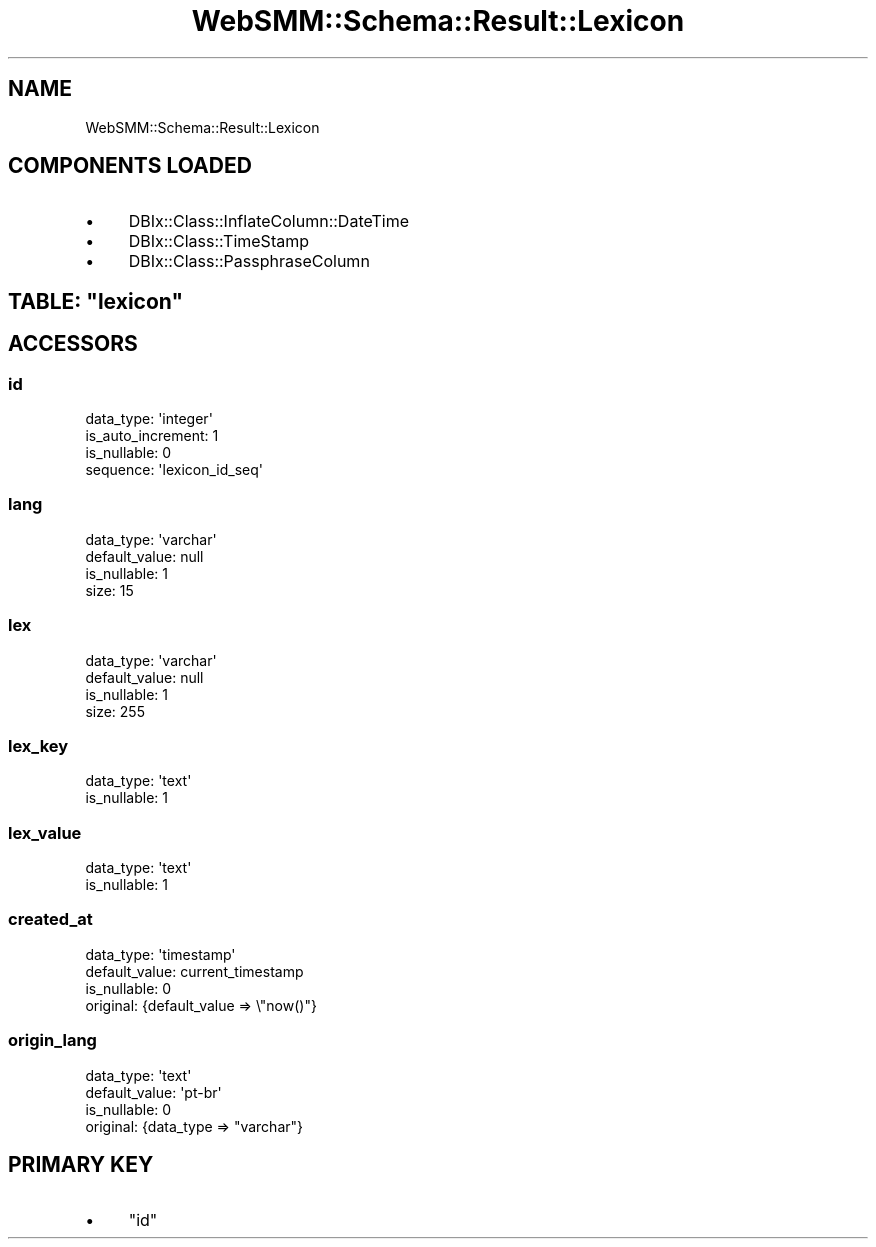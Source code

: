 .\" Automatically generated by Pod::Man 2.25 (Pod::Simple 3.20)
.\"
.\" Standard preamble:
.\" ========================================================================
.de Sp \" Vertical space (when we can't use .PP)
.if t .sp .5v
.if n .sp
..
.de Vb \" Begin verbatim text
.ft CW
.nf
.ne \\$1
..
.de Ve \" End verbatim text
.ft R
.fi
..
.\" Set up some character translations and predefined strings.  \*(-- will
.\" give an unbreakable dash, \*(PI will give pi, \*(L" will give a left
.\" double quote, and \*(R" will give a right double quote.  \*(C+ will
.\" give a nicer C++.  Capital omega is used to do unbreakable dashes and
.\" therefore won't be available.  \*(C` and \*(C' expand to `' in nroff,
.\" nothing in troff, for use with C<>.
.tr \(*W-
.ds C+ C\v'-.1v'\h'-1p'\s-2+\h'-1p'+\s0\v'.1v'\h'-1p'
.ie n \{\
.    ds -- \(*W-
.    ds PI pi
.    if (\n(.H=4u)&(1m=24u) .ds -- \(*W\h'-12u'\(*W\h'-12u'-\" diablo 10 pitch
.    if (\n(.H=4u)&(1m=20u) .ds -- \(*W\h'-12u'\(*W\h'-8u'-\"  diablo 12 pitch
.    ds L" ""
.    ds R" ""
.    ds C` ""
.    ds C' ""
'br\}
.el\{\
.    ds -- \|\(em\|
.    ds PI \(*p
.    ds L" ``
.    ds R" ''
'br\}
.\"
.\" Escape single quotes in literal strings from groff's Unicode transform.
.ie \n(.g .ds Aq \(aq
.el       .ds Aq '
.\"
.\" If the F register is turned on, we'll generate index entries on stderr for
.\" titles (.TH), headers (.SH), subsections (.SS), items (.Ip), and index
.\" entries marked with X<> in POD.  Of course, you'll have to process the
.\" output yourself in some meaningful fashion.
.ie \nF \{\
.    de IX
.    tm Index:\\$1\t\\n%\t"\\$2"
..
.    nr % 0
.    rr F
.\}
.el \{\
.    de IX
..
.\}
.\" ========================================================================
.\"
.IX Title "WebSMM::Schema::Result::Lexicon 3"
.TH WebSMM::Schema::Result::Lexicon 3 "2016-04-01" "perl v5.16.3" "User Contributed Perl Documentation"
.\" For nroff, turn off justification.  Always turn off hyphenation; it makes
.\" way too many mistakes in technical documents.
.if n .ad l
.nh
.SH "NAME"
WebSMM::Schema::Result::Lexicon
.SH "COMPONENTS LOADED"
.IX Header "COMPONENTS LOADED"
.IP "\(bu" 4
DBIx::Class::InflateColumn::DateTime
.IP "\(bu" 4
DBIx::Class::TimeStamp
.IP "\(bu" 4
DBIx::Class::PassphraseColumn
.ie n .SH "TABLE: ""lexicon"""
.el .SH "TABLE: \f(CWlexicon\fP"
.IX Header "TABLE: lexicon"
.SH "ACCESSORS"
.IX Header "ACCESSORS"
.SS "id"
.IX Subsection "id"
.Vb 4
\&  data_type: \*(Aqinteger\*(Aq
\&  is_auto_increment: 1
\&  is_nullable: 0
\&  sequence: \*(Aqlexicon_id_seq\*(Aq
.Ve
.SS "lang"
.IX Subsection "lang"
.Vb 4
\&  data_type: \*(Aqvarchar\*(Aq
\&  default_value: null
\&  is_nullable: 1
\&  size: 15
.Ve
.SS "lex"
.IX Subsection "lex"
.Vb 4
\&  data_type: \*(Aqvarchar\*(Aq
\&  default_value: null
\&  is_nullable: 1
\&  size: 255
.Ve
.SS "lex_key"
.IX Subsection "lex_key"
.Vb 2
\&  data_type: \*(Aqtext\*(Aq
\&  is_nullable: 1
.Ve
.SS "lex_value"
.IX Subsection "lex_value"
.Vb 2
\&  data_type: \*(Aqtext\*(Aq
\&  is_nullable: 1
.Ve
.SS "created_at"
.IX Subsection "created_at"
.Vb 4
\&  data_type: \*(Aqtimestamp\*(Aq
\&  default_value: current_timestamp
\&  is_nullable: 0
\&  original: {default_value => \e"now()"}
.Ve
.SS "origin_lang"
.IX Subsection "origin_lang"
.Vb 4
\&  data_type: \*(Aqtext\*(Aq
\&  default_value: \*(Aqpt\-br\*(Aq
\&  is_nullable: 0
\&  original: {data_type => "varchar"}
.Ve
.SH "PRIMARY KEY"
.IX Header "PRIMARY KEY"
.IP "\(bu" 4
\&\*(L"id\*(R"
